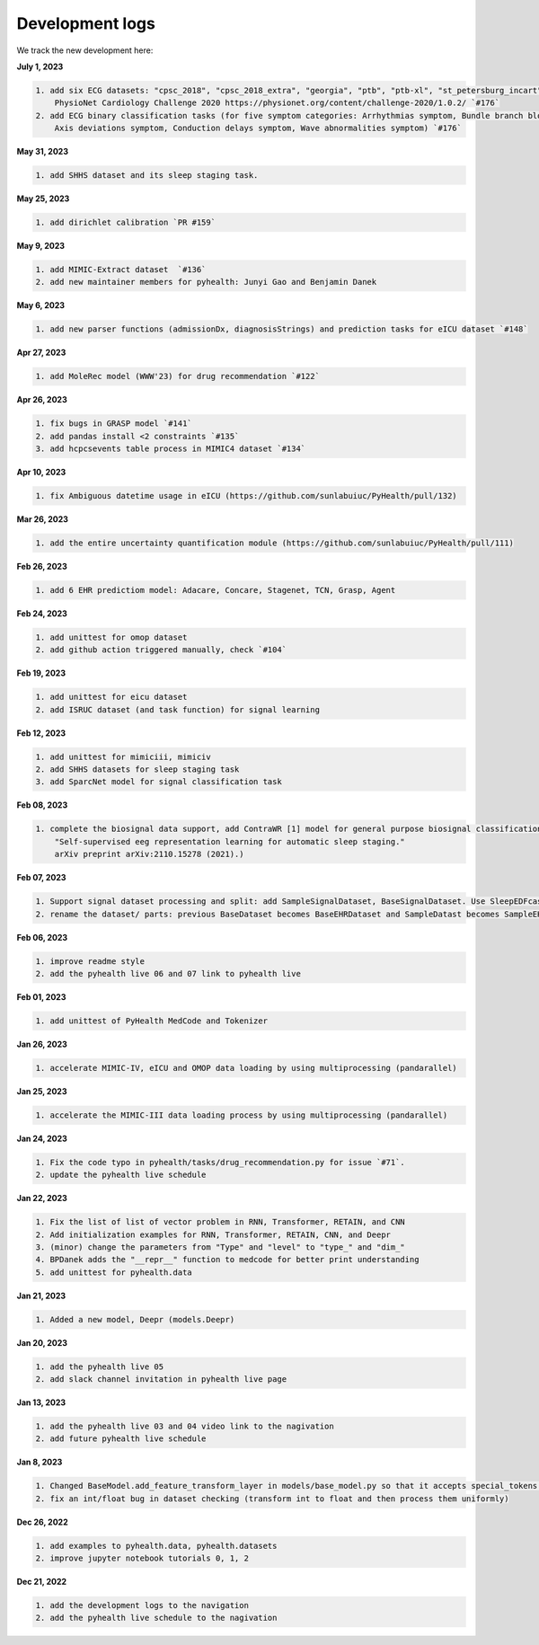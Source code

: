 Development logs
======================
We track the new development here:


**July 1, 2023**

.. code-block:: rst

    1. add six ECG datasets: "cpsc_2018", "cpsc_2018_extra", "georgia", "ptb", "ptb-xl", "st_petersburg_incart" (from 
        PhysioNet Cardiology Challenge 2020 https://physionet.org/content/challenge-2020/1.0.2/ `#176`
    2. add ECG binary classification tasks (for five symptom categories: Arrhythmias symptom, Bundle branch blocks and fascicular blocks symptom, 
        Axis deviations symptom, Conduction delays symptom, Wave abnormalities symptom) `#176`


**May 31, 2023**

.. code-block:: rst

    1. add SHHS dataset and its sleep staging task.

**May 25, 2023**

.. code-block:: rst

    1. add dirichlet calibration `PR #159`

**May 9, 2023**

.. code-block:: rst

    1. add MIMIC-Extract dataset  `#136`
    2. add new maintainer members for pyhealth: Junyi Gao and Benjamin Danek

**May 6, 2023**

.. code-block:: rst

    1. add new parser functions (admissionDx, diagnosisStrings) and prediction tasks for eICU dataset `#148`

**Apr 27, 2023**

.. code-block:: rst

    1. add MoleRec model (WWW'23) for drug recommendation `#122`

**Apr 26, 2023**

.. code-block:: rst
 
    1. fix bugs in GRASP model `#141`
    2. add pandas install <2 constraints `#135` 
    3. add hcpcsevents table process in MIMIC4 dataset `#134`
    
**Apr 10, 2023**

.. code-block:: rst

    1. fix Ambiguous datetime usage in eICU (https://github.com/sunlabuiuc/PyHealth/pull/132)

**Mar 26, 2023**    

.. code-block:: rst

    1. add the entire uncertainty quantification module (https://github.com/sunlabuiuc/PyHealth/pull/111)

**Feb 26, 2023**

.. code-block:: rst
 
    1. add 6 EHR predictiom model: Adacare, Concare, Stagenet, TCN, Grasp, Agent

**Feb 24, 2023**

.. code-block:: rst
 
    1. add unittest for omop dataset
    2. add github action triggered manually, check `#104`

**Feb 19, 2023**

.. code-block:: rst
 
    1. add unittest for eicu dataset
    2. add ISRUC dataset (and task function) for signal learning

**Feb 12, 2023**

.. code-block:: rst
 
    1. add unittest for mimiciii, mimiciv
    2. add SHHS datasets for sleep staging task
    3. add SparcNet model for signal classification task

**Feb 08, 2023**

.. code-block:: rst
 
    1. complete the biosignal data support, add ContraWR [1] model for general purpose biosignal classification task ([1] Yang, Chaoqi, Danica Xiao, M. Brandon Westover, and Jimeng Sun. 
        "Self-supervised eeg representation learning for automatic sleep staging."
        arXiv preprint arXiv:2110.15278 (2021).)

**Feb 07, 2023**

.. code-block:: rst
 
    1. Support signal dataset processing and split: add SampleSignalDataset, BaseSignalDataset. Use SleepEDFcassette dataset as the first signal dataset. Use example/sleep_staging_sleepEDF_contrawr.py
    2. rename the dataset/ parts: previous BaseDataset becomes BaseEHRDataset and SampleDatast becomes SampleEHRDataset. Right now, BaseDataset will be inherited by BaseEHRDataset and BaseSignalDataset. SampleBaseDataset will be inherited by SampleEHRDataset and SampleSignalDataset.

**Feb 06, 2023**

.. code-block:: rst
 
    1. improve readme style
    2. add the pyhealth live 06 and 07 link to pyhealth live

**Feb 01, 2023**

.. code-block:: rst
 
    1. add unittest of PyHealth MedCode and Tokenizer

**Jan 26, 2023**

.. code-block:: rst
 
    1. accelerate MIMIC-IV, eICU and OMOP data loading by using multiprocessing (pandarallel)

**Jan 25, 2023**

.. code-block:: rst

    1. accelerate the MIMIC-III data loading process by using multiprocessing (pandarallel)

**Jan 24, 2023**

.. code-block:: rst

    1. Fix the code typo in pyhealth/tasks/drug_recommendation.py for issue `#71`.
    2. update the pyhealth live schedule 

**Jan 22, 2023**

.. code-block:: rst

    1. Fix the list of list of vector problem in RNN, Transformer, RETAIN, and CNN
    2. Add initialization examples for RNN, Transformer, RETAIN, CNN, and Deepr
    3. (minor) change the parameters from "Type" and "level" to "type_" and "dim_"
    4. BPDanek adds the "__repr__" function to medcode for better print understanding
    5. add unittest for pyhealth.data

**Jan 21, 2023**

.. code-block:: rst

    1. Added a new model, Deepr (models.Deepr)

**Jan 20, 2023**

.. code-block:: rst

    1. add the pyhealth live 05
    2. add slack channel invitation in pyhealth live page

**Jan 13, 2023**

.. code-block:: rst

    1. add the pyhealth live 03 and 04 video link to the nagivation
    2. add future pyhealth live schedule

**Jan 8, 2023**

.. code-block:: rst

    1. Changed BaseModel.add_feature_transform_layer in models/base_model.py so that it accepts special_tokens if necessary
    2. fix an int/float bug in dataset checking (transform int to float and then process them uniformly)

**Dec 26, 2022**

.. code-block:: rst

    1. add examples to pyhealth.data, pyhealth.datasets
    2. improve jupyter notebook tutorials 0, 1, 2


**Dec 21, 2022**

.. code-block:: rst

    1. add the development logs to the navigation
    2. add the pyhealth live schedule to the nagivation
